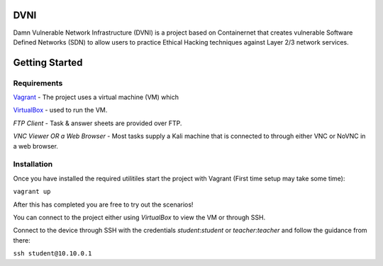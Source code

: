 DVNI
================================

Damn Vulnerable Network Infrastructure (DVNI) is a project based on Containernet that creates vulnerable Software Defined Networks (SDN) to allow users to practice Ethical Hacking techniques against Layer 2/3 network services.

Getting Started
=================
Requirements
-------------------

`Vagrant <https://www.vagrantup.com/downloads.html>`_ - The project uses a virtual machine (VM) which 

`VirtualBox <https://www.virtualbox.org/wiki/Downloads>`_ - used to run the VM.

*FTP Client* - Task & answer sheets are provided over FTP.

*VNC Viewer OR a Web Browser* - Most tasks supply a Kali machine that is connected to through either VNC or NoVNC in a web browser.

Installation
-------------------

Once you have installed the required utilitiles start the project with Vagrant (First time setup may take some time):

``vagrant up``

After this has completed you are free to try out the scenarios!

You can connect to the project either using `VirtualBox` to view the VM or through SSH.

Connect to the device through SSH with the credentials `student`:`student` or `teacher`:`teacher` and follow the guidance from there:

``ssh student@10.10.0.1``
